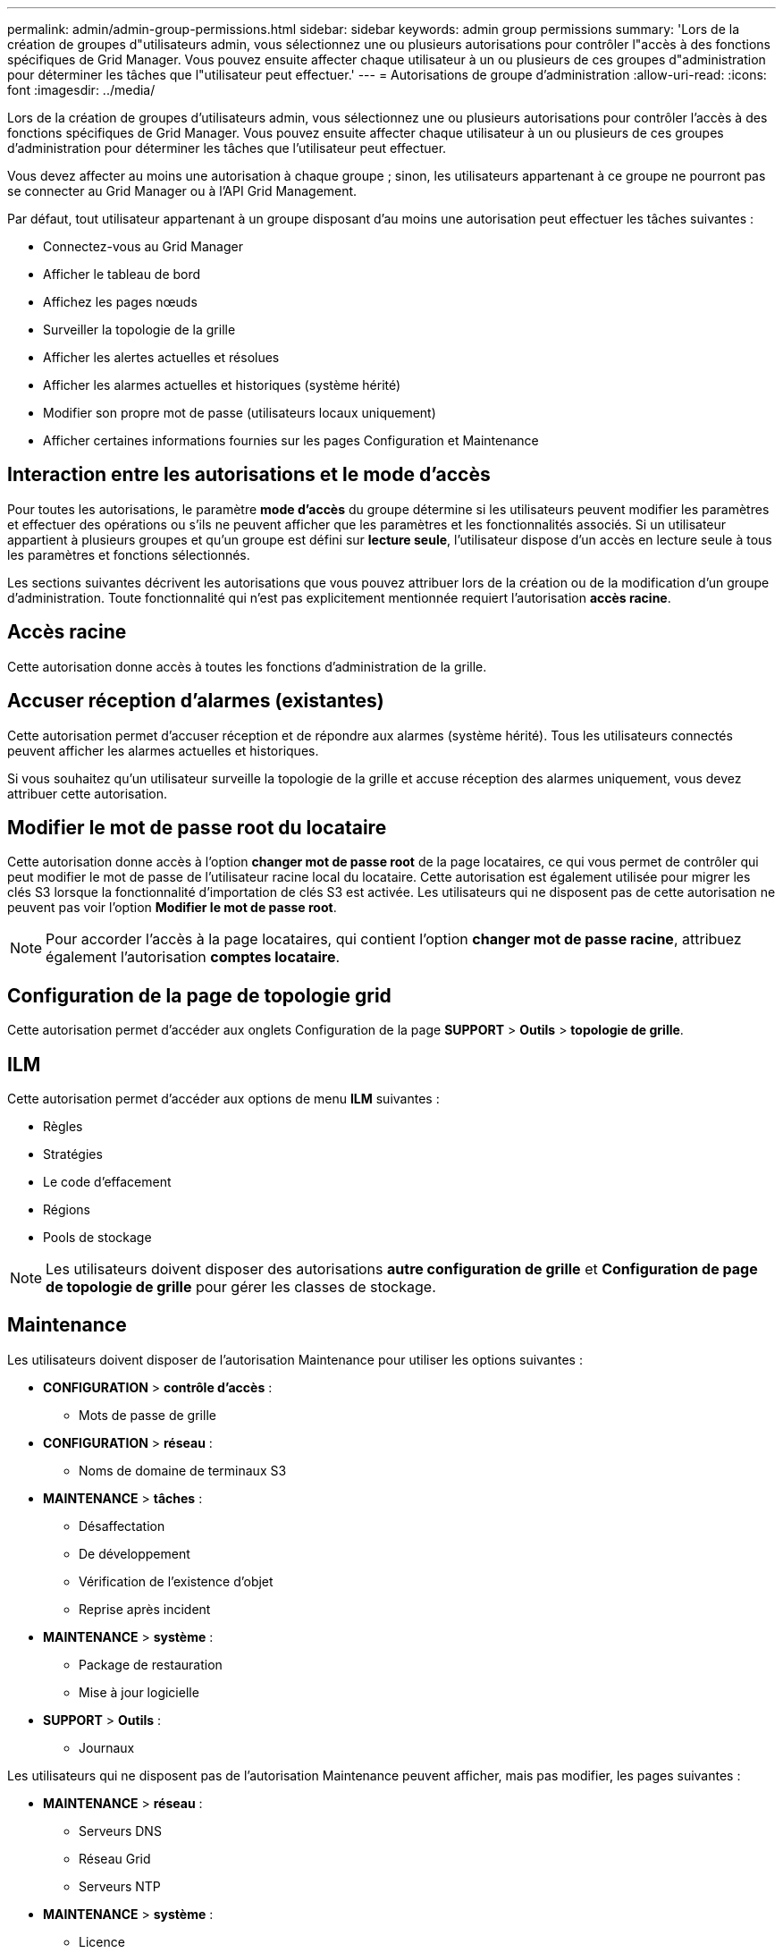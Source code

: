 ---
permalink: admin/admin-group-permissions.html 
sidebar: sidebar 
keywords: admin group permissions 
summary: 'Lors de la création de groupes d"utilisateurs admin, vous sélectionnez une ou plusieurs autorisations pour contrôler l"accès à des fonctions spécifiques de Grid Manager. Vous pouvez ensuite affecter chaque utilisateur à un ou plusieurs de ces groupes d"administration pour déterminer les tâches que l"utilisateur peut effectuer.' 
---
= Autorisations de groupe d'administration
:allow-uri-read: 
:icons: font
:imagesdir: ../media/


[role="lead"]
Lors de la création de groupes d'utilisateurs admin, vous sélectionnez une ou plusieurs autorisations pour contrôler l'accès à des fonctions spécifiques de Grid Manager. Vous pouvez ensuite affecter chaque utilisateur à un ou plusieurs de ces groupes d'administration pour déterminer les tâches que l'utilisateur peut effectuer.

Vous devez affecter au moins une autorisation à chaque groupe ; sinon, les utilisateurs appartenant à ce groupe ne pourront pas se connecter au Grid Manager ou à l'API Grid Management.

Par défaut, tout utilisateur appartenant à un groupe disposant d'au moins une autorisation peut effectuer les tâches suivantes :

* Connectez-vous au Grid Manager
* Afficher le tableau de bord
* Affichez les pages nœuds
* Surveiller la topologie de la grille
* Afficher les alertes actuelles et résolues
* Afficher les alarmes actuelles et historiques (système hérité)
* Modifier son propre mot de passe (utilisateurs locaux uniquement)
* Afficher certaines informations fournies sur les pages Configuration et Maintenance




== Interaction entre les autorisations et le mode d'accès

Pour toutes les autorisations, le paramètre *mode d'accès* du groupe détermine si les utilisateurs peuvent modifier les paramètres et effectuer des opérations ou s'ils ne peuvent afficher que les paramètres et les fonctionnalités associés. Si un utilisateur appartient à plusieurs groupes et qu'un groupe est défini sur *lecture seule*, l'utilisateur dispose d'un accès en lecture seule à tous les paramètres et fonctions sélectionnés.

Les sections suivantes décrivent les autorisations que vous pouvez attribuer lors de la création ou de la modification d'un groupe d'administration. Toute fonctionnalité qui n'est pas explicitement mentionnée requiert l'autorisation *accès racine*.



== Accès racine

Cette autorisation donne accès à toutes les fonctions d'administration de la grille.



== Accuser réception d'alarmes (existantes)

Cette autorisation permet d'accuser réception et de répondre aux alarmes (système hérité). Tous les utilisateurs connectés peuvent afficher les alarmes actuelles et historiques.

Si vous souhaitez qu'un utilisateur surveille la topologie de la grille et accuse réception des alarmes uniquement, vous devez attribuer cette autorisation.



== Modifier le mot de passe root du locataire

Cette autorisation donne accès à l'option *changer mot de passe root* de la page locataires, ce qui vous permet de contrôler qui peut modifier le mot de passe de l'utilisateur racine local du locataire. Cette autorisation est également utilisée pour migrer les clés S3 lorsque la fonctionnalité d'importation de clés S3 est activée. Les utilisateurs qui ne disposent pas de cette autorisation ne peuvent pas voir l'option *Modifier le mot de passe root*.


NOTE: Pour accorder l'accès à la page locataires, qui contient l'option *changer mot de passe racine*, attribuez également l'autorisation *comptes locataire*.



== Configuration de la page de topologie grid

Cette autorisation permet d'accéder aux onglets Configuration de la page *SUPPORT* > *Outils* > *topologie de grille*.



== ILM

Cette autorisation permet d'accéder aux options de menu *ILM* suivantes :

* Règles
* Stratégies
* Le code d'effacement
* Régions
* Pools de stockage



NOTE: Les utilisateurs doivent disposer des autorisations *autre configuration de grille* et *Configuration de page de topologie de grille* pour gérer les classes de stockage.



== Maintenance

Les utilisateurs doivent disposer de l'autorisation Maintenance pour utiliser les options suivantes :

* *CONFIGURATION* > *contrôle d'accès* :
+
** Mots de passe de grille


* *CONFIGURATION* > *réseau* :
+
** Noms de domaine de terminaux S3


* *MAINTENANCE* > *tâches* :
+
** Désaffectation
** De développement
** Vérification de l'existence d'objet
** Reprise après incident


* *MAINTENANCE* > *système* :
+
** Package de restauration
** Mise à jour logicielle


* *SUPPORT* > *Outils* :
+
** Journaux




Les utilisateurs qui ne disposent pas de l'autorisation Maintenance peuvent afficher, mais pas modifier, les pages suivantes :

* *MAINTENANCE* > *réseau* :
+
** Serveurs DNS
** Réseau Grid
** Serveurs NTP


* *MAINTENANCE* > *système* :
+
** Licence


* *CONFIGURATION* > *réseau* :
+
** Noms de domaine de terminaux S3


* *CONFIGURATION* > *sécurité* :
+
** Certificats


* *CONFIGURATION* > *surveillance* :
+
** Serveur d'audit et syslog






== Gérer les alertes

Cette autorisation donne accès aux options de gestion des alertes. Les utilisateurs doivent disposer de cette autorisation pour gérer les silences, les notifications d'alerte et les règles d'alerte.



== Interrogation de metrics

Cette autorisation permet d'accéder aux éléments suivants :

* *SUPPORT* > *Outils* > *métriques* page
* Requêtes de metrics Prometheus personnalisées à l'aide de la section *Metrics* de l'API de gestion de grille
* Cartes de tableau de bord de Grid Manager qui contiennent des metrics




== Recherche de métadonnées d'objet

Cette autorisation permet d'accéder à la page *ILM* > *recherche de métadonnées objet*.



== Autre configuration de grille

Cette autorisation donne accès à d'autres options de configuration de grille.


TIP: Pour voir ces options supplémentaires, les utilisateurs doivent également disposer de l'autorisation *Grid topology page configuration*.

* *ILM* :
+
** Niveaux de stockage


* *CONFIGURATION* > *système* :
+
** Options de stockage


* *PRISE EN CHARGE* > *alarmes (hérité)* :
+
** Événements personnalisés
** Alarmes globales
** Configuration de la messagerie existante


* *SUPPORT* > *autre* :
+
** Coût des liens






== Administrateur de l'appliance de stockage

Cette autorisation permet d'accéder à la gamme E-Series SANtricity System Manager sur les appliances de stockage via Grid Manager.



== Comptes de locataires

Cette autorisation permet de :

* Accédez à la page tenants, où vous pouvez créer, modifier et supprimer des comptes de tenant
* Afficher les stratégies de classification du trafic existantes
* Affichez les cartes du tableau de bord Grid Manager qui contiennent les détails du locataire

